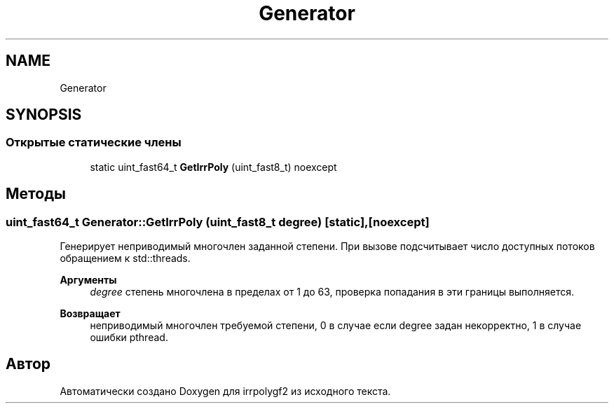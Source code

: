.TH "Generator" 3 "Пт 4 Окт 2019" "Version 1.0.0" "irrpolygf2" \" -*- nroff -*-
.ad l
.nh
.SH NAME
Generator
.SH SYNOPSIS
.br
.PP
.SS "Открытые статические члены"

.in +1c
.ti -1c
.RI "static uint_fast64_t \fBGetIrrPoly\fP (uint_fast8_t) noexcept"
.br
.in -1c
.SH "Методы"
.PP 
.SS "uint_fast64_t Generator::GetIrrPoly (uint_fast8_t degree)\fC [static]\fP, \fC [noexcept]\fP"
Генерирует неприводимый многочлен заданной степени\&. При вызове подсчитывает число доступных потоков обращением к std::threads\&. 
.PP
\fBАргументы\fP
.RS 4
\fIdegree\fP степень многочлена в пределах от 1 до 63, проверка попадания в эти границы выполняется\&. 
.RE
.PP
\fBВозвращает\fP
.RS 4
неприводимый многочлен требуемой степени, 0 в случае если degree задан некорректно, 1 в случае ошибки pthread\&. 
.RE
.PP


.SH "Автор"
.PP 
Автоматически создано Doxygen для irrpolygf2 из исходного текста\&.
